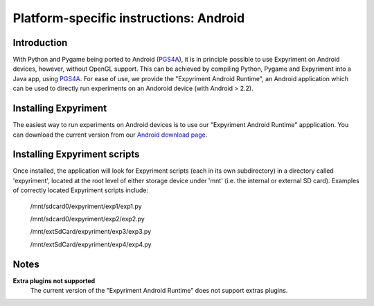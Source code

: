 .. _Android:

Platform-specific instructions: Android
=======================================

Introduction
------------
With Python and Pygame being ported to Android (`PGS4A`_), it is in principle
possible to use Expyriment on Android devices, however, without OpenGL support.
This can be achieved by compiling Python, Pygame and Expyriment into a Java
app, using `PGS4A`_.
For ease of use, we provide the "Expyriment Android Runtime", an Android
application which can be used to directly run experiments on an Andoroid device
(with Android > 2.2).

Installing Expyriment
---------------------
The easiest way to run experiments on Android devices is to use our "Expyriment
Android Runtime" appplication.
You can download the current version from our `Android download
page`_.

Installing Expyriment scripts
-----------------------------
Once installed, the application will look for Expyriment scripts (each in its own
subdirectory) in a directory called 'expyriment', located at the root level of
either storage device under 'mnt' (i.e. the internal or external SD card).
Examples of correctly located Expyriment scripts include:
    /mnt/sdcard0/expyriment/exp1/exp1.py
    
    /mnt/sdcard0/expyriment/exp2/exp2.py
    
    /mnt/extSdCard/expyriment/exp3/exp3.py
    
    /mnt/extSdCard/expyriment/exp4/exp4.py

Notes
-----
**Extra plugins not supported**
    The current version of the "Expyriment Android Runtime" does not support extras plugins.

.. _`PGS4A`: http://pygame.renpy.org
.. _`Android download page`: https://github.com/expyriment/expyriment-android-runtime/releases
